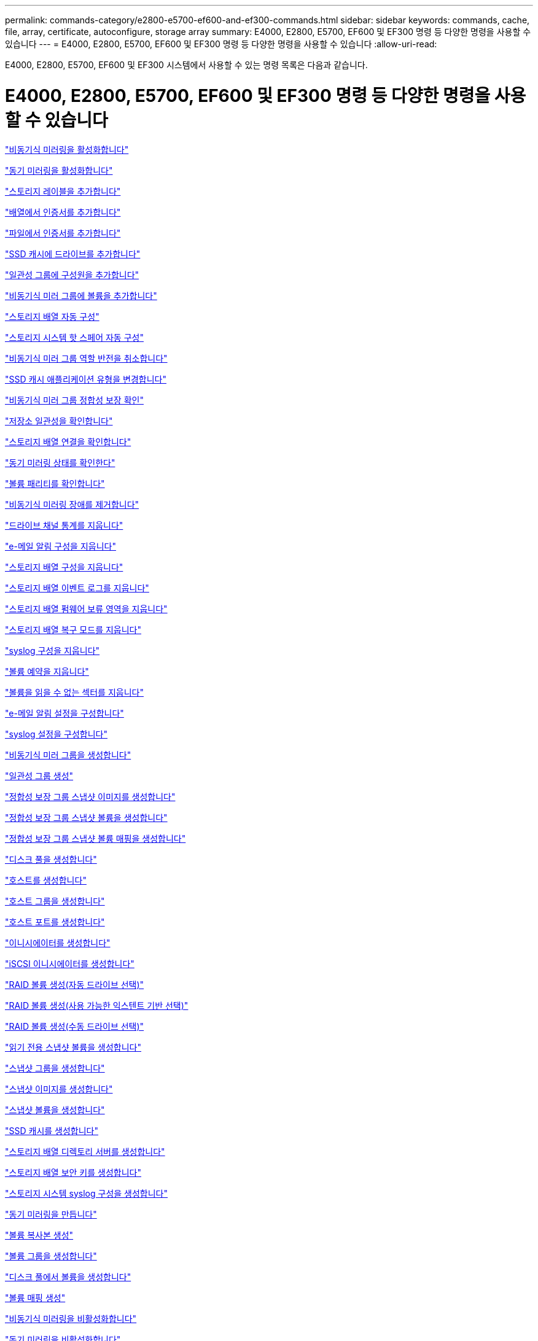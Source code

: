 ---
permalink: commands-category/e2800-e5700-ef600-and-ef300-commands.html 
sidebar: sidebar 
keywords: commands, cache, file, array, certificate, autoconfigure, storage array 
summary: E4000, E2800, E5700, EF600 및 EF300 명령 등 다양한 명령을 사용할 수 있습니다 
---
= E4000, E2800, E5700, EF600 및 EF300 명령 등 다양한 명령을 사용할 수 있습니다
:allow-uri-read: 


[role="lead"]
E4000, E2800, E5700, EF600 및 EF300 시스템에서 사용할 수 있는 명령 목록은 다음과 같습니다.



= E4000, E2800, E5700, EF600 및 EF300 명령 등 다양한 명령을 사용할 수 있습니다

link:../commands-a-z/activate-asynchronous-mirroring.html["비동기식 미러링을 활성화합니다"]

link:../commands-a-z/activate-synchronous-mirroring.html["동기 미러링을 활성화합니다"]

link:../commands-a-z/add-array-label.html["스토리지 레이블을 추가합니다"]

link:../commands-a-z/add-certificate-from-array.html["배열에서 인증서를 추가합니다"]

link:../commands-a-z/add-certificate-from-file.html["파일에서 인증서를 추가합니다"]

link:../commands-a-z/add-drives-to-ssd-cache.html["SSD 캐시에 드라이브를 추가합니다"]

link:../commands-a-z/set-consistencygroup-addcgmembervolume.html["일관성 그룹에 구성원을 추가합니다"]

link:../commands-a-z/add-volume-asyncmirrorgroup.html["비동기식 미러 그룹에 볼륨을 추가합니다"]

link:../commands-a-z/autoconfigure-storagearray.html["스토리지 배열 자동 구성"]

link:../commands-a-z/autoconfigure-storagearray-hotspares.html["스토리지 시스템 핫 스페어 자동 구성"]

link:../commands-a-z/stop-asyncmirrorgroup-rolechange.html["비동기식 미러 그룹 역할 반전을 취소합니다"]

link:../commands-a-z/change-ssd-cache-application-type.html["SSD 캐시 애플리케이션 유형을 변경합니다"]

link:../commands-a-z/check-asyncmirrorgroup-repositoryconsistency.html["비동기식 미러 그룹 정합성 보장 확인"]

link:../commands-a-z/check-repositoryconsistency.html["저장소 일관성을 확인합니다"]

link:../commands-a-z/check-storagearray-connectivity.html["스토리지 배열 연결을 확인합니다"]

link:../commands-a-z/check-syncmirror.html["동기 미러링 상태를 확인한다"]

link:../commands-a-z/check-volume-parity.html["볼륨 패리티를 확인합니다"]

link:../commands-a-z/clear-asyncmirrorfault.html["비동기식 미러링 장애를 제거합니다"]

link:../commands-a-z/clear-alldrivechannels-stats.html["드라이브 채널 통계를 지웁니다"]

link:../commands-a-z/clear-emailalert-configuration.html["e-메일 알림 구성을 지웁니다"]

link:../commands-a-z/clear-storagearray-configuration.html["스토리지 배열 구성을 지웁니다"]

link:../commands-a-z/clear-storagearray-eventlog.html["스토리지 배열 이벤트 로그를 지웁니다"]

link:../commands-a-z/clear-storagearray-firmwarependingarea.html["스토리지 배열 펌웨어 보류 영역을 지웁니다"]

link:../commands-a-z/clear-storagearray-recoverymode.html["스토리지 배열 복구 모드를 지웁니다"]

link:../commands-a-z/clear-syslog-configuration.html["syslog 구성을 지웁니다"]

link:../commands-a-z/clear-volume-reservations.html["볼륨 예약을 지웁니다"]

link:../commands-a-z/clear-volume-unreadablesectors.html["볼륨을 읽을 수 없는 섹터를 지웁니다"]

link:../commands-a-z/set-emailalert.html["e-메일 알림 설정을 구성합니다"]

link:../commands-a-z/set-syslog.html["syslog 설정을 구성합니다"]

link:../commands-a-z/create-asyncmirrorgroup.html["비동기식 미러 그룹을 생성합니다"]

link:../commands-a-z/create-consistencygroup.html["일관성 그룹 생성"]

link:../commands-a-z/create-cgsnapimage-consistencygroup.html["정합성 보장 그룹 스냅샷 이미지를 생성합니다"]

link:../commands-a-z/create-cgsnapvolume.html["정합성 보장 그룹 스냅샷 볼륨을 생성합니다"]

link:../commands-a-z/create-mapping-cgsnapvolume.html["정합성 보장 그룹 스냅샷 볼륨 매핑을 생성합니다"]

link:../commands-a-z/create-diskpool.html["디스크 풀을 생성합니다"]

link:../commands-a-z/create-host.html["호스트를 생성합니다"]

link:../commands-a-z/create-hostgroup.html["호스트 그룹을 생성합니다"]

link:../commands-a-z/create-hostport.html["호스트 포트를 생성합니다"]

link:../commands-a-z/create-initiator.html["이니시에이터를 생성합니다"]

link:../commands-a-z/create-iscsiinitiator.html["iSCSI 이니시에이터를 생성합니다"]

link:../commands-a-z/create-raid-volume-automatic-drive-select.html["RAID 볼륨 생성(자동 드라이브 선택)"]

link:../commands-a-z/create-raid-volume-free-extent-based-select.html["RAID 볼륨 생성(사용 가능한 익스텐트 기반 선택)"]

link:../commands-a-z/create-raid-volume-manual-drive-select.html["RAID 볼륨 생성(수동 드라이브 선택)"]

link:../commands-a-z/create-read-only-snapshot-volume.html["읽기 전용 스냅샷 볼륨을 생성합니다"]

link:../commands-a-z/create-snapgroup.html["스냅샷 그룹을 생성합니다"]

link:../commands-a-z/create-snapimage.html["스냅샷 이미지를 생성합니다"]

link:../commands-a-z/create-snapshot-volume.html["스냅샷 볼륨을 생성합니다"]

link:../commands-a-z/create-ssdcache.html["SSD 캐시를 생성합니다"]

link:../commands-a-z/create-storagearray-directoryserver.html["스토리지 배열 디렉토리 서버를 생성합니다"]

link:../commands-a-z/create-storagearray-securitykey.html["스토리지 배열 보안 키를 생성합니다"]

link:../commands-a-z/create-storagearray-syslog.html["스토리지 시스템 syslog 구성을 생성합니다"]

link:../commands-a-z/create-syncmirror.html["동기 미러링을 만듭니다"]

link:../commands-a-z/create-volumecopy.html["볼륨 복사본 생성"]

link:../commands-a-z/create-volumegroup.html["볼륨 그룹을 생성합니다"]

link:../commands-a-z/create-volume-diskpool.html["디스크 풀에서 볼륨을 생성합니다"]

link:../commands-a-z/create-mapping-volume.html["볼륨 매핑 생성"]

link:../commands-a-z/deactivate-storagearray.html["비동기식 미러링을 비활성화합니다"]

link:../commands-a-z/deactivate-storagearray-feature.html["동기 미러링을 비활성화합니다"]

link:../commands-a-z/delete-asyncmirrorgroup.html["비동기식 미러 그룹을 삭제합니다"]

link:../commands-a-z/delete-auditlog.html["감사 로그 기록을 삭제합니다"]

link:../commands-a-z/delete-certificates.html["인증서를 삭제합니다"]

link:../commands-a-z/delete-consistencygroup.html["일관성 그룹을 삭제합니다"]

link:../commands-a-z/delete-cgsnapimage-consistencygroup.html["정합성 보장 그룹 스냅샷 이미지를 삭제합니다"]

link:../commands-a-z/delete-sgsnapvolume.html["정합성 보장 그룹 스냅샷 볼륨을 삭제합니다"]

link:../commands-a-z/delete-diskpool.html["디스크 풀을 삭제합니다"]

link:../commands-a-z/delete-emailalert.html["이메일 알림 수신자를 삭제합니다"]

link:../commands-a-z/delete-host.html["호스트를 삭제합니다"]

link:../commands-a-z/delete-hostgroup.html["호스트 그룹을 삭제합니다"]

link:../commands-a-z/delete-hostport.html["호스트 포트를 삭제합니다"]

link:../commands-a-z/delete-initiator.html["이니시에이터를 삭제합니다"]

link:../commands-a-z/delete-iscsiinitiator.html["iSCSI 이니시에이터를 삭제합니다"]

link:../commands-a-z/delete-snapgroup.html["스냅샷 그룹을 삭제합니다"]

link:../commands-a-z/delete-snapimage.html["스냅샷 이미지를 삭제합니다"]

link:../commands-a-z/delete-snapvolume.html["스냅샷 볼륨을 삭제합니다"]

link:../commands-a-z/delete-ssdcache.html["SSD 캐시를 삭제합니다"]

link:../commands-a-z/delete-storagearray-directoryservers.html["스토리지 배열 디렉토리 서버를 삭제합니다"]

link:../commands-a-z/delete-storagearray-loginbanner.html["스토리지 배열 로그인 배너를 삭제합니다"]

link:../commands-a-z/delete-storagearray-syslog.html["스토리지 시스템 syslog 구성을 삭제합니다"]

link:../commands-a-z/delete-syslog.html["syslog 서버를 삭제합니다"]

link:../commands-a-z/delete-volume.html["볼륨을 삭제합니다"]

link:../commands-a-z/delete-volume-from-disk-pool.html["디스크 풀에서 볼륨을 삭제합니다"]

link:../commands-a-z/delete-volumegroup.html["볼륨 그룹을 삭제합니다"]

link:../commands-a-z/diagnose-controller.html["컨트롤러를 진단합니다"]

link:../commands-a-z/diagnose-controller.html["컨트롤러를 진단합니다"]

link:../commands-a-z/diagnose-controller-iscsihostport.html["컨트롤러 iSCSI 호스트 케이블을 진단합니다"]

link:../commands-a-z/diagnose-syncmirror.html["동기 미러링을 진단하십시오"]

link:../commands-a-z/disable-storagearray-externalkeymanagement-file.html["외부 보안 키 관리를 비활성화합니다"]

link:../commands-a-z/disable-storagearray.html["스토리지 배열 기능을 비활성화합니다"]

link:../commands-a-z/show-storagearray-syslog.html["스토리지 시스템 syslog 구성을 표시합니다"]

link:../commands-a-z/show-storagearray-usersession.html["스토리지 시스템 사용자 세션을 표시합니다"]

link:../commands-a-z/download-drive-firmware.html["드라이브 펌웨어를 다운로드합니다"]

link:../commands-a-z/download-tray-firmware-file.html["환경 카드 펌웨어를 다운로드합니다"]

link:../commands-a-z/download-storagearray-drivefirmware-file.html["스토리지 어레이 드라이브 펌웨어를 다운로드합니다"]

link:../commands-a-z/download-storagearray-firmware.html["스토리지 어레이 펌웨어/NVSRAM을 다운로드합니다"]

link:../commands-a-z/download-storagearray-nvsram.html["스토리지 배열 NVSRAM을 다운로드합니다"]

link:../commands-a-z/download-tray-configurationsettings.html["용지함 구성 설정을 다운로드합니다"]

link:../commands-a-z/enable-controller-datatransfer.html["컨트롤러 데이터 전송을 활성화합니다"]

link:../commands-a-z/enable-diskpool-security.html["디스크 풀 보안을 설정합니다"]

link:../commands-a-z/enable-storagearray-externalkeymanagement-file.html["외부 보안 키 관리를 활성화합니다"]

link:../commands-a-z/set-storagearray-odxenabled.html["ODX를 설정 또는 해제합니다"]

link:../commands-a-z/smcli-enable-autosupportfeature.html["EMW 관리 도메인 레벨에서 AutoSupport 활성화 또는 비활성화..."]

link:../commands-a-z/enable-or-disable-autosupport-individual-arrays.html["AutoSupport 활성화 또는 비활성화(모든 개별 어레이)"]

link:../commands-a-z/set-storagearray-autosupportmaintenancewindow.html["AutoSupport 유지 관리 창을 사용 또는 사용하지 않도록 설정합니다"]

link:../commands-a-z/smcli-enable-disable-autosupportondemand.html["EMW에서 AutoSupport OnDemand 기능 활성화 또는 비활성화..."]

link:../commands-a-z/set-storagearray-autosupportondemand.html["AutoSupport OnDemand 기능을 활성화 또는 비활성화합니다"]

link:../commands-a-z/smcli-enable-disable-autosupportremotediag.html["다음 사이트에서 AutoSupport OnDemand 원격 진단 기능을 활성화 또는 비활성화합니다."]

link:../commands-a-z/set-storagearray-vaaienabled.html["VAAI를 설정하거나 해제합니다"]

link:../commands-a-z/enable-storagearray-feature-file.html["스토리지 배열 기능을 설정합니다"]

link:../commands-a-z/enable-volumegroup-security.html["볼륨 그룹 보안을 설정합니다"]

link:../commands-a-z/establish-asyncmirror-volume.html["비동기 미러링 쌍을 설정합니다"]

link:../commands-a-z/export-storagearray-securitykey.html["스토리지 배열 보안 키를 내보냅니다"]

link:../commands-a-z/save-storagearray-keymanagementclientcsr.html["키 관리 인증서 서명 요청(CSR) 생성"]

link:../commands-a-z/save-controller-arraymanagementcsr.html["웹 서버 CSR(인증서 서명 요청) 생성"]

link:../commands-a-z/import-storagearray-securitykey-file.html["스토리지 배열 보안 키를 가져옵니다"]

link:../commands-a-z/start-increasevolumecapacity-volume.html["디스크 풀 또는 볼륨 그룹의 볼륨 용량 증가..."]

link:../commands-a-z/start-volume-initialize.html["씬 볼륨을 초기화합니다"]

link:../commands-a-z/download-controller-cacertificate.html["루트/중간 CA 인증서를 설치합니다"]

link:../commands-a-z/download-controller-arraymanagementservercertificate.html["서버 서명 인증서를 설치합니다"]

link:../commands-a-z/download-storagearray-keymanagementcertificate.html["스토리지 배열 외부 키 관리 인증서를 설치합니다"]

link:../commands-a-z/download-controller-trustedcertificate.html["신뢰할 수 있는 CA 인증서를 설치합니다"]

link:../commands-a-z/load-storagearray-dbmdatabase.html["스토리지 배열 DBM 데이터베이스를 로드합니다"]

link:../commands-a-z/recopy-volumecopy-target.html["볼륨 복사본을 다시 복사합니다"]

link:../commands-a-z/recover-disabled-driveports.html["비활성화된 드라이브 포트를 복구합니다"]

link:../commands-a-z/recover-volume.html["RAID 볼륨을 복구합니다"]

link:../commands-a-z/recover-sasport-miswire.html["SAS 포트 오선을 복구합니다"]

link:../commands-a-z/recreate-storagearray-mirrorrepository.html["동기 미러링 저장소 볼륨을 다시 생성합니다"]

link:../commands-a-z/reduce-disk-pool-capacity.html["디스크 풀 용량을 줄입니다"]

link:../commands-a-z/create-snmpcommunity.html["SNMP 커뮤니티를 등록합니다"]

link:../commands-a-z/create-snmptrapdestination.html["SNMP 트랩 대상을 등록합니다"]

link:../commands-a-z/remove-array-label.html["스토리지 레이블을 제거합니다"]

link:../commands-a-z/remove-drives-from-ssd-cache.html["SSD 캐시에서 드라이브를 제거합니다"]

link:../commands-a-z/remove-asyncmirrorgroup.html["비동기 미러 그룹에서 불완전한 비동기 미러링된 쌍을 제거합니다"]

link:../commands-a-z/delete-storagearray-trustedcertificate.html["설치된 신뢰할 수 있는 CA 인증서를 제거합니다"]

link:../commands-a-z/delete-storagearray-keymanagementcertificate.html["설치된 외부 키 관리 인증서를 제거합니다"]

link:../commands-a-z/delete-controller-cacertificate.html["설치된 루트/중간 CA 인증서를 제거합니다"]

link:../commands-a-z/remove-member-volume-from-consistency-group.html["정합성 보장 그룹에서 구성원 볼륨을 제거합니다"]

link:../commands-a-z/remove-storagearray-directoryserver.html["스토리지 배열 디렉토리 서버 역할 매핑을 제거합니다"]

link:../commands-a-z/remove-syncmirror.html["동기 미러링을 제거합니다"]

link:../commands-a-z/remove-volumecopy-target.html["볼륨 복사본을 제거합니다"]

link:../commands-a-z/remove-volume-asyncmirrorgroup.html["비동기식 미러 그룹에서 볼륨을 제거합니다"]

link:../commands-a-z/remove-lunmapping.html["볼륨 LUN 매핑을 제거합니다"]

link:../commands-a-z/set-snapvolume.html["스냅샷 볼륨의 이름을 바꿉니다"]

link:../commands-a-z/rename-ssd-cache.html["SSD 캐시 이름을 바꿉니다"]

link:../commands-a-z/repair-data-parity.html["데이터 패리티 복구"]

link:../commands-a-z/repair-volume-parity.html["볼륨 패리티를 복구합니다"]

link:../commands-a-z/replace-drive-replacementdrive.html["드라이브를 교체합니다"]

link:../commands-a-z/reset-storagearray-arvmstats-asyncmirrorgroup.html["비동기식 미러 그룹 통계를 재설정합니다"]

link:../commands-a-z/smcli-autosupportschedule-reset.html["AutoSupport 메시지 수집 일정을 재설정합니다"]

link:../commands-a-z/reset-storagearray-autosupport-schedule.html["AutoSupport 메시지 수집 일정을 재설정합니다"]

link:../commands-a-z/reset-controller.html["컨트롤러를 재설정합니다"]

link:../commands-a-z/reset-drive.html["드라이브를 재설정합니다"]

link:../commands-a-z/reset-controller-arraymanagementsignedcertificate.html["설치된 서명된 인증서를 재설정합니다"]

link:../commands-a-z/reset-iscsiipaddress.html["iSCSI IP 주소를 재설정합니다"]

link:../commands-a-z/reset-storagearray-diagnosticdata.html["스토리지 배열 진단 데이터를 재설정합니다"]

link:../commands-a-z/reset-storagearray-hostportstatisticsbaseline.html["스토리지 배열 호스트 포트 통계 기준을 재설정합니다"]

link:../commands-a-z/reset-storagearray-ibstatsbaseline.html["스토리지 배열 InfiniBand 통계 기준을 재설정합니다"]

link:../commands-a-z/reset-storagearray-iscsistatsbaseline.html["스토리지 배열 iSCSI 기준을 재설정합니다"]

link:../commands-a-z/reset-storagearray-iserstatsbaseline.html["스토리지 배열 iSER 기준선을 재설정합니다"]

link:../commands-a-z/reset-storagearray-rlsbaseline.html["스토리지 배열 RLS 기준을 재설정합니다"]

link:../commands-a-z/reset-storagearray-sasphybaseline.html["스토리지 배열 SAS PHY 기준선을 재설정합니다"]

link:../commands-a-z/reset-storagearray-socbaseline.html["스토리지 시스템의 SOC 기준을 재설정합니다"]

link:../commands-a-z/reset-storagearray-volumedistribution.html["스토리지 배열 볼륨 배포를 재설정합니다"]

link:../commands-a-z/resume-asyncmirrorgroup.html["비동기식 미러 그룹을 재개합니다"]

link:../commands-a-z/resume-cgsnapvolume.html["정합성 보장 그룹 스냅샷 볼륨을 재개합니다"]

link:../commands-a-z/resume-snapimage-rollback.html["스냅샷 이미지 롤백을 재개합니다"]

link:../commands-a-z/resume-snapvolume.html["스냅샷 볼륨을 재개합니다"]

link:../commands-a-z/resume-ssdcache.html["SSD 캐시를 재개합니다"]

link:../commands-a-z/resume-syncmirror.html["동기식 미러링을 다시 시작합니다"]

link:../commands-a-z/save-storagearray-autosupport-log.html["AutoSupport 로그를 조회한다"]

link:../commands-a-z/save-storagearray-keymanagementcertificate.html["설치된 외부 키 관리 인증서를 검색합니다"]

link:../commands-a-z/save-controller-cacertificate.html["설치된 CA 인증서를 검색합니다"]

link:../commands-a-z/save-controller-arraymanagementsignedcertificate.html["설치된 서버 인증서를 검색합니다"]

link:../commands-a-z/save-storagearray-trustedcertificate.html["설치된 신뢰할 수 있는 CA 인증서를 검색합니다"]

link:../commands-a-z/revive-drive.html["드라이브를 되살리기"]

link:../commands-a-z/revive-snapgroup.html["스냅샷 그룹을 다시 사용합니다"]

link:../commands-a-z/revive-snapvolume.html["스냅샷 볼륨을 다시 봅니다"]

link:../commands-a-z/revive-volumegroup.html["볼륨 그룹을 다시 사용합니다"]

link:../commands-a-z/save-storagearray-arvmstats-asyncmirrorgroup.html["비동기식 미러 그룹 통계를 저장합니다"]

link:../commands-a-z/save-auditlog.html["감사 로그 기록을 저장합니다"]

link:../commands-a-z/save-check-vol-parity-job-errors.html["저장 확인 볼륨 패리티 작업 패리티 오류"]

link:../commands-a-z/save-controller-nvsram-file.html["컨트롤러 NVSRAM을 저장합니다"]

link:../commands-a-z/save-drivechannel-faultdiagnostics-file.html["드라이브 채널 장애 격리 진단 상태를 저장합니다"]

link:../commands-a-z/save-alldrives-logfile.html["드라이브 로그를 저장합니다"]

link:../commands-a-z/save-ioclog.html["입력 출력 컨트롤러(IOC) 덤프를 저장합니다"]

link:../commands-a-z/save-storagearray-autoloadbalancestatistics-file.html["자동 로드 밸런싱 통계를 저장합니다"]

link:../commands-a-z/save-storagearray-configuration.html["스토리지 배열 구성을 저장합니다"]

link:../commands-a-z/save-storagearray-controllerhealthimage.html["스토리지 어레이 컨트롤러 상태 이미지를 저장합니다"]

link:../commands-a-z/save-storagearray-dbmdatabase.html["스토리지 배열 DBM 데이터베이스를 저장합니다"]

link:../commands-a-z/save-storagearray-dbmvalidatorinfo.html["스토리지 배열 dBm 유효성 검사기 정보 파일을 저장합니다"]

link:../commands-a-z/save-storage-array-diagnostic-data.html["스토리지 배열 진단 데이터를 저장합니다"]

link:../commands-a-z/save-storagearray-warningevents.html["스토리지 배열 이벤트를 저장합니다"]

link:../commands-a-z/save-storagearray-firmwareinventory.html["스토리지 어레이 펌웨어 인벤토리를 저장합니다"]

link:../commands-a-z/save-storagearray-hostportstatistics.html["스토리지 배열 호스트 포트 통계를 저장합니다"]

link:../commands-a-z/save-storagearray-ibstats.html["스토리지 배열 InfiniBand 통계를 저장합니다"]

link:../commands-a-z/save-storagearray-iscsistatistics.html["스토리지 배열 iSCSI 통계를 저장합니다"]

link:../commands-a-z/save-storagearray-iserstatistics.html["스토리지 배열 iSER 통계 저장"]

link:../commands-a-z/save-storagearray-loginbanner.html["스토리지 배열 로그인 배너를 저장합니다"]

link:../commands-a-z/save-storagearray-performancestats.html["스토리지 배열 성능 통계를 저장합니다"]

link:../commands-a-z/save-storagearray-rlscounts.html["스토리지 배열 RLS 수를 저장합니다"]

link:../commands-a-z/save-storagearray-sasphycounts.html["스토리지 배열 SAS PHY 수를 저장합니다"]

link:../commands-a-z/save-storagearray-soccounts.html["스토리지 시스템의 SOC 수를 줄입니다"]

link:../commands-a-z/save-storagearray-statecapture.html["스토리지 배열 상태 캡처를 저장합니다"]

link:../commands-a-z/save-storagearray-supportdata.html["스토리지 배열 지원 데이터를 저장합니다"]

link:../commands-a-z/save-alltrays-logfile.html["트레이 로그를 저장합니다"]

link:../commands-a-z/smcli-supportbundle-schedule.html["자동 지원 번들 수집 구성을 예약합니다"]

link:../commands-a-z/set-asyncmirrorgroup.html["비동기식 미러 그룹을 설정합니다"]

link:../commands-a-z/set-auditlog.html["감사 로그 설정을 지정합니다"]

link:../commands-a-z/set-autosupport-dispatch-limit.html["AutoSupport 디스패치 크기 제한을 설정합니다"]

link:../commands-a-z/set-storagearray-autosupport-schedule.html["AutoSupport 메시지 수집 스케줄을 설정합니다"]

link:../commands-a-z/set-storagearray-revocationchecksettings.html["인증서 해지 확인 설정을 설정합니다"]

link:../commands-a-z/set-consistency-group-attributes.html["정합성 보장 그룹 특성을 설정합니다"]

link:../commands-a-z/set-cgsnapvolume.html["정합성 보장 그룹 스냅샷 볼륨을 설정합니다"]

link:../commands-a-z/set-controller.html["컨트롤러를 설정합니다"]

link:../commands-a-z/set-controller-dnsservers.html["컨트롤러 DNS 설정을 지정합니다"]

link:../commands-a-z/set-controller-hostport.html["컨트롤러 호스트 포트 속성을 설정합니다"]

link:../commands-a-z/set-controller-ntpservers.html["컨트롤러 NTP 설정을 설정합니다"]

link:../commands-a-z/set-controller-service-action-allowed-indicator.html["컨트롤러 서비스 작업 허용 표시기를 설정합니다"]

link:../commands-a-z/set-disk-pool.html["디스크 풀을 설정합니다"]

link:../commands-a-z/set-disk-pool-modify-disk-pool.html["디스크 풀 설정(디스크 풀 수정)"]

link:../commands-a-z/set-tray-drawer.html["문서함 서비스 조치 허용 표시기 설정"]

link:../commands-a-z/set-drivechannel.html["드라이브 채널 상태를 설정합니다"]

link:../commands-a-z/set-drive-hotspare.html["드라이브 핫 스페어를 설정하십시오"]

link:../commands-a-z/set-drive-serviceallowedindicator.html["드라이브 서비스 작업 허용 표시등을 설정합니다"]

link:../commands-a-z/set-drive-operationalstate.html["드라이브 상태를 설정합니다"]

link:../commands-a-z/set-storagearray-externalkeymanagement.html["외부 키 관리 설정을 지정합니다"]

link:../commands-a-z/set-drive-securityid.html["FIPS 드라이브 보안 식별자를 설정합니다"]

link:../commands-a-z/set-drive-nativestate.html["외부 드라이브를 네이티브 드라이브로 설정합니다"]

link:../commands-a-z/set-host.html["호스트를 설정합니다"]

link:../commands-a-z/set-hostchannel.html["호스트 채널을 설정합니다"]

link:../commands-a-z/set-hostgroup.html["호스트 그룹을 설정합니다"]

link:../commands-a-z/set-hostport.html["호스트 포트를 설정합니다"]

link:../commands-a-z/set-initiator.html["초기자를 설정합니다"]

link:../commands-a-z/set-storagearray-securitykey.html["내부 스토리지 배열 보안 키를 설정합니다"]

link:../commands-a-z/set-iscsiinitiator.html["iSCSI 이니시에이터를 설정합니다"]

link:../commands-a-z/set-iscsitarget.html["iSCSI 타겟 속성을 설정합니다"]

link:../commands-a-z/set-isertarget.html["iSER 대상을 설정합니다"]

link:../commands-a-z/set-snapvolume-converttoreadwrite.html["읽기 전용 스냅샷 볼륨을 읽기/쓰기 볼륨으로 설정합니다"]

link:../commands-a-z/set-session-erroraction.html["세션을 설정합니다"]

link:../commands-a-z/set-snapgroup.html["스냅샷 그룹 속성을 설정합니다"]

link:../commands-a-z/set-snapgroup-mediascanenabled.html["스냅샷 그룹 미디어 검사를 설정합니다"]

link:../commands-a-z/set-snapgroup-increase-decreaserepositorycapacity.html["스냅샷 그룹 저장소 볼륨 용량을 설정합니다"]

link:../commands-a-z/set-snapgroup-enableschedule.html["스냅샷 그룹 스케줄을 설정합니다"]

link:../commands-a-z/set-snapvolume-mediascanenabled.html["스냅샷 볼륨 미디어 스캔을 설정합니다"]

link:../commands-a-z/set-snapvolume-increase-decreaserepositorycapacity.html["스냅샷 볼륨 저장소 볼륨 용량을 설정합니다"]

link:../commands-a-z/set-volume-ssdcacheenabled.html["볼륨에 대한 SSD 캐시를 설정합니다"]

link:../commands-a-z/set-storagearray.html["스토리지 배열을 설정합니다"]

link:../commands-a-z/set-storagearray-controllerhealthimageallowoverwrite.html["스토리지 어레이 컨트롤러 상태 이미지의 덮어쓰기 허용 설정을 지정합니다"]

link:../commands-a-z/set-storagearray-directoryserver.html["스토리지 배열 디렉토리 서버를 설정합니다"]

link:../commands-a-z/set-storagearray-directoryserver-roles.html["스토리지 배열 디렉토리 서버 역할 매핑을 설정합니다"]

link:../commands-a-z/set-storagearray-autoloadbalancingenable.html["자동 로드 밸런싱을 활성화 또는 비활성화하도록 스토리지 배열 설정..."]

link:../commands-a-z/set-storagearray-cachemirrordataassurancecheckenable.html["캐시 미러 데이터를 설정하거나 해제하려면 스토리지 배열을 설정합니다"]

link:../commands-a-z/set-storagearray-icmppingresponse.html["스토리지 배열 ICMP 응답을 설정합니다"]

link:../commands-a-z/set-storagearray-isnsregistration.html["스토리지 배열 iSNS 등록을 설정합니다"]

link:../commands-a-z/set-storagearray-isnsipv4configurationmethod.html["스토리지 배열 iSNS 서버 IPv4 주소를 설정합니다"]

link:../commands-a-z/set-storagearray-isnsipv6address.html["스토리지 배열 iSNS 서버 IPv6 주소를 설정합니다"]

link:../commands-a-z/set-storagearray-isnslisteningport.html["스토리지 배열 iSNS 서버 수신 포트를 설정합니다"]

link:../commands-a-z/set-storagearray-isnsserverrefresh.html["스토리지 배열 iSNS 서버 새로 고침을 설정합니다"]

link:../commands-a-z/set-storagearray-learncycledate-controller.html["스토리지 어레이 컨트롤러 배터리 학습 주기를 설정합니다"]

link:../commands-a-z/set-storagearray-localusername.html["스토리지 배열 로컬 사용자 암호 또는 기호 암호를 설정합니다"]

link:../commands-a-z/set-storagearray-loginbanner.html["스토리지 배열 로그인 배너를 설정합니다"]

link:../commands-a-z/set-storagearray-managementinterface.html["스토리지 배열 관리 인터페이스를 설정합니다"]

link:../commands-a-z/set-storagearray-passwordlength.html["스토리지 배열 암호 길이를 설정합니다"]

link:../commands-a-z/set-storagearray-pqvalidateonreconstruct.html["재구성 시 스토리지 배열 PQ 검증을 설정합니다"]

link:../commands-a-z/set-storagearray-redundancymode.html["스토리지 배열 이중화 모드를 설정합니다"]

link:../commands-a-z/set-storagearray-resourceprovisionedvolumes.html["스토리지 시스템 리소스 프로비저닝된 볼륨을 설정합니다"]

link:../commands-a-z/set-storagearray-time.html["스토리지 배열 시간을 설정합니다"]

link:../commands-a-z/set-storagearray-traypositions.html["스토리지 배열 트레이 위치를 설정합니다"]

link:../commands-a-z/set-storagearray-unnameddiscoverysession.html["스토리지 배열 이름 없는 검색 세션을 설정합니다"]

link:../commands-a-z/set-storagearray-usersession.html["스토리지 시스템 사용자 세션을 설정합니다"]

link:../commands-a-z/set-syncmirror.html["동기 미러링을 설정합니다"]

link:../commands-a-z/set-target.html["대상 속성을 설정합니다"]

link:../commands-a-z/set-thin-volume-attributes.html["씬 볼륨 특성을 설정합니다"]

link:../commands-a-z/set-tray-identification.html["용지함 ID를 설정합니다"]

link:../commands-a-z/set-tray-serviceallowedindicator.html["트레이 서비스 작업 허용 표시기를 설정합니다"]

link:../commands-a-z/set-volumes.html["디스크 풀의 볼륨에 대한 볼륨 속성 설정..."]

link:../commands-a-z/set-volume-group-attributes-for-volume-in-a-volume-group.html["볼륨 그룹의 볼륨에 대한 볼륨 특성을 설정합니다."]

link:../commands-a-z/set-volumecopy-target.html["볼륨 복사본을 설정합니다"]

link:../commands-a-z/set-volumegroup.html["볼륨 그룹을 설정합니다"]

link:../commands-a-z/set-volumegroup-forcedstate.html["볼륨 그룹 강제 상태를 설정합니다"]

link:../commands-a-z/set-volume-logicalunitnumber.html["볼륨 매핑을 설정합니다"]

link:../commands-a-z/show-array-label.html["배열 레이블을 표시합니다"]

link:../commands-a-z/show-asyncmirrorgroup-summary.html["비동기식 미러 그룹을 표시합니다"]

link:../commands-a-z/show-asyncmirrorgroup-synchronizationprogress.html["비동기식 미러 그룹 동기화 진행률을 표시합니다"]

link:../commands-a-z/show-auditlog-configuration.html["감사 로그 구성을 표시합니다"]

link:../commands-a-z/show-auditlog-summary.html["감사 로그 요약을 표시합니다"]

link:../commands-a-z/show-storagearray-autosupport.html["show AutoSupport configuration(E2800 또는 E5700 스토리지 어레이의 경우)"]

link:../commands-a-z/show-storagearray-revocationchecksettings.html["인증서 해지 확인 설정을 표시합니다"]

link:../commands-a-z/show-array-label.html["배열 레이블을 표시합니다"]

link:../commands-a-z/show-check-vol-parity-jobs.html["볼륨 패리티 검사 작업을 표시합니다"]

link:../commands-a-z/show-consistencygroup.html["정합성 보장 그룹을 표시합니다"]

link:../commands-a-z/show-cgsnapimage.html["정합성 보장 그룹 스냅샷 이미지를 표시합니다"]

link:../commands-a-z/show-controller.html["컨트롤러를 표시합니다"]

link:../commands-a-z/show-controller-nvsram.html["컨트롤러 NVSRAM을 표시합니다"]

link:../commands-a-z/show-iscsisessions.html["현재 iSCSI 세션을 표시합니다"]

link:../commands-a-z/show-diskpool.html["디스크 풀을 표시합니다"]

link:../commands-a-z/show-alldrives.html["드라이브를 표시합니다"]

link:../commands-a-z/show-drivechannel-stats.html["드라이브 채널 통계를 표시합니다"]

link:../commands-a-z/show-alldrives-downloadprogress.html["드라이브 다운로드 진행률을 표시합니다"]

link:../commands-a-z/show-alldrives-performancestats.html["드라이브 성능 통계를 표시합니다"]

link:../commands-a-z/show-emailalert-summary.html["e-메일 알림 구성을 표시합니다"]

link:../commands-a-z/show-allhostports.html["호스트 포트를 표시합니다"]

link:../commands-a-z/show-controller-cacertificate.html["설치된 루트/중간 CA 인증서 요약을 표시합니다"]

link:../commands-a-z/show-storagearray-trustedcertificate-summary.html["설치된 신뢰할 수 있는 CA 인증서 요약을 표시합니다"]

link:../commands-a-z/show-replaceabledrives.html["교체 가능한 드라이브를 표시합니다"]

link:../commands-a-z/show-controller-arraymanagementsignedcertificate-summary.html["서명된 인증서를 표시합니다"]

link:../commands-a-z/show-snapgroup.html["스냅샷 그룹을 표시합니다"]

link:../commands-a-z/show-snapimage.html["스냅샷 이미지를 표시합니다"]

link:../commands-a-z/show-snapvolume.html["스냅샷 볼륨을 표시합니다"]

link:../commands-a-z/show-allsnmpcommunities.html["SNMP 커뮤니티를 표시합니다"]

link:../commands-a-z/show-snmpsystemvariables.html["SNMP MIB II 시스템 그룹 변수를 표시합니다"]

link:../commands-a-z/show-ssd-cache.html["SSD 캐시를 표시합니다"]

link:../commands-a-z/show-ssd-cache-statistics.html["SSD 캐시 통계를 표시합니다"]

link:../commands-a-z/show-storagearray.html["스토리지 배열을 표시합니다"]

link:../commands-a-z/show-storagearray-autoconfiguration.html["스토리지 배열 자동 구성을 표시합니다"]

link:../commands-a-z/show-storagearray-cachemirrordataassurancecheckenable.html["스토리지 캐시 미러 데이터 보증 검사 설정 표시"]

link:../commands-a-z/show-storagearray-controllerhealthimage.html["스토리지 어레이 컨트롤러 상태 이미지를 표시합니다"]

link:../commands-a-z/show-storagearray-dbmdatabase.html["스토리지 배열 DBM 데이터베이스를 표시합니다"]

link:../commands-a-z/show-storagearray-directoryservices-summary.html["스토리지 배열 디렉토리 서비스 요약을 표시합니다"]

link:../commands-a-z/show-storagearray-hostconnectivityreporting.html["스토리지 시스템 호스트 접속 구성을 보여 줍니다"]

link:../commands-a-z/show-storagearray-hosttopology.html["스토리지 시스템 호스트 토폴로지를 표시합니다"]

link:../commands-a-z/show-storagearray-lunmappings.html["스토리지 배열 LUN 매핑을 표시합니다"]

link:../commands-a-z/show-storagearray-iscsinegotiationdefaults.html["스토리지 배열 협상 기본값을 표시합니다"]

link:../commands-a-z/show-storagearray-odxsetting.html["스토리지 배열 ODX 설정을 표시합니다"]

link:../commands-a-z/show-storagearray-powerinfo.html["스토리지 배열 전원 정보를 표시합니다"]

link:../commands-a-z/show-storagearray-unconfigurediscsiinitiators.html["스토리지 배열 구성되지 않은 iSCSI 이니시에이터를 표시합니다"]

link:../commands-a-z/show-storagearray-unreadablesectors.html["스토리지 배열을 읽을 수 없는 섹터를 표시합니다"]

link:../commands-a-z/show-textstring.html["문자열을 표시합니다"]

link:../commands-a-z/show-syncmirror-candidates.html["동기식 미러링 볼륨 후보 표시"]

link:../commands-a-z/show-syncmirror-synchronizationprogress.html["동기 미러링 볼륨 동기화 진행률을 표시합니다"]

link:../commands-a-z/show-syslog-summary.html["syslog 구성을 표시합니다"]

link:../commands-a-z/show-volume.html["씬 볼륨을 표시합니다"]

link:../commands-a-z/show-storagearray-unconfiguredinitiators.html["구성되지 않은 이니시에이터를 표시합니다"]

link:../commands-a-z/show-volume-summary.html["볼륨 표시"]

link:../commands-a-z/show-volume-actionprogress.html["볼륨 작업 진행률을 표시합니다"]

link:../commands-a-z/show-volumecopy.html["볼륨 복사본을 표시합니다"]

link:../commands-a-z/show-volumecopy-sourcecandidates.html["볼륨 복사본 소스 후보 표시"]

link:../commands-a-z/show-volumecopy-source-targetcandidates.html["볼륨 복사본 타겟 후보 표시"]

link:../commands-a-z/show-volumegroup.html["볼륨 그룹을 표시합니다"]

link:../commands-a-z/show-volumegroup-exportdependencies.html["볼륨 그룹 엑스포트 종속성을 표시합니다"]

link:../commands-a-z/show-volumegroup-importdependencies.html["볼륨 그룹 가져오기 종속성을 표시합니다"]

link:../commands-a-z/show-volume-performancestats.html["볼륨 성능 통계를 표시합니다"]

link:../commands-a-z/show-volume-reservations.html["볼륨 예약을 표시합니다"]

link:../commands-a-z/smcli-autosupportconfig.html["AutoSupport 전달 방법을 지정합니다"]

link:../commands-a-z/start-asyncmirrorgroup-synchronize.html["비동기식 미러링 동기화를 시작합니다"]

link:../commands-a-z/set-email-smtp-delivery-method.html["이메일(SMTP) 전달 방법을 지정합니다"]

link:../commands-a-z/set-autosupport-https-delivery-method.html["AutoSupport HTTP(S) 전달 방법을 지정합니다"]

link:../commands-a-z/start-storagearray-ocspresponderurl-test.html["OCSP 서버 URL 테스트를 시작합니다"]

link:../commands-a-z/start-check-vol-parity-job.html["볼륨 패리티 검사 작업을 시작합니다"]

link:../commands-a-z/start-cgsnapimage-rollback.html["정합성 보장 그룹 스냅샷 롤백을 시작합니다"]

link:../commands-a-z/start-controller.html["컨트롤러 트레이스를 시작합니다"]

link:../commands-a-z/start-diskpool-fullprovisioning.html["디스크 풀 전체 프로비저닝을 시작합니다"]

link:../commands-a-z/start-diskpool-locate.html["디스크 풀 찾기를 시작합니다"]

link:../commands-a-z/start-drivechannel-faultdiagnostics.html["드라이브 채널 장애 격리 진단을 시작합니다"]

link:../commands-a-z/start-drivechannel-locate.html["드라이브 채널 찾기를 시작합니다"]

link:../commands-a-z/start-drive-initialize.html["드라이브 초기화를 시작합니다"]

link:../commands-a-z/start-drive-locate.html["드라이브 찾기를 시작합니다"]

link:../commands-a-z/start-drive-reconstruct.html["드라이브 재구성을 시작합니다"]

link:../commands-a-z/start-ioclog.html["입력 출력 컨트롤러(IOC) 덤프를 시작합니다"]

link:../commands-a-z/start-controller-iscsihostport-dhcprefresh.html["iSCSI DHCP 새로 고침을 시작합니다"]

link:../commands-a-z/start-secureerase-drive.html["FDE 보안 드라이브 지우기를 시작합니다"]

link:../commands-a-z/start-snapimage-rollback.html["스냅샷 이미지 롤백을 시작합니다"]

link:../commands-a-z/start-ssdcache-locate.html["SSD 캐시 위치 찾기를 시작합니다"]

link:../commands-a-z/start-ssdcache-performancemodeling.html["SSD 캐시 성능 모델링을 시작합니다"]

link:../commands-a-z/start-storagearray-autosupport-manualdispatch.html["스토리지 배열 AutoSupport 수동 디스패치를 시작합니다"]

link:../commands-a-z/start-storagearray-configdbdiagnostic.html["스토리지 배열 구성 데이터베이스 진단을 시작합니다"]

link:../commands-a-z/start-storagearray-controllerhealthimage-controller.html["스토리지 배열 컨트롤러 상태 이미지를 시작합니다"]

link:../commands-a-z/start-storagearray-isnsserverrefresh.html["스토리지 배열 iSNS 서버 새로 고침을 시작합니다"]

link:../commands-a-z/start-storagearray-locate.html["스토리지 배열 위치 찾기를 시작합니다"]

link:../commands-a-z/start-storagearray-syslog-test.html["스토리지 시스템 syslog 테스트를 시작합니다"]

link:../commands-a-z/start-syncmirror-primary-synchronize.html["동기 미러링 동기화를 시작합니다"]

link:../commands-a-z/start-tray-locate.html["용지함 위치 찾기를 시작합니다"]

link:../commands-a-z/start-volumegroup-defragment.html["볼륨 그룹 조각 모음을 시작합니다"]

link:../commands-a-z/start-volumegroup-export.html["볼륨 그룹 내보내기를 시작합니다"]

link:../commands-a-z/start-volumegroup-fullprovisioning.html["볼륨 그룹 전체 프로비저닝을 시작합니다"]

link:../commands-a-z/start-volumegroup-import.html["볼륨 그룹 가져오기를 시작합니다"]

link:../commands-a-z/start-volumegroup-locate.html["볼륨 그룹 찾기를 시작합니다"]

link:../commands-a-z/start-volume-initialization.html["볼륨 초기화를 시작합니다"]

link:../commands-a-z/stop-check-vol-parity-job.html["볼륨 패리티 검사 작업을 중지합니다"]

link:../commands-a-z/stop-cgsnapimage-rollback.html["정합성 보장 그룹 스냅샷 롤백을 중지합니다"]

link:../commands-a-z/stop-cgsnapvolume.html["정합성 보장 그룹 스냅샷 볼륨을 중지합니다"]

link:../commands-a-z/stop-diskpool-locate.html["디스크 풀 찾기를 중지합니다"]

link:../commands-a-z/stop-drivechannel-faultdiagnostics.html["드라이브 채널 장애 격리 진단을 중지합니다"]

link:../commands-a-z/stop-drivechannel-locate.html["드라이브 채널 위치를 중지합니다"]

link:../commands-a-z/stop-drive-locate.html["드라이브 찾기를 중지합니다"]

link:../commands-a-z/stop-drive-replace.html["드라이브 교체를 중지합니다"]

link:../commands-a-z/stop-consistencygroup-pendingsnapimagecreation.html["정합성 보장 그룹에서 보류 중인 스냅샷 이미지를 중지합니다"]

link:../commands-a-z/stop-pendingsnapimagecreation.html["보류 중인 스냅샷 그룹 스냅샷 이미지를 중지합니다"]

link:../commands-a-z/stop-snapimage-rollback.html["스냅샷 이미지 롤백을 중지합니다"]

link:../commands-a-z/stop-snapvolume.html["스냅샷 볼륨을 중지합니다"]

link:../commands-a-z/stop-ssdcache-locate.html["SSD 캐시 위치를 중지합니다"]

link:../commands-a-z/stop-ssdcache-performancemodeling.html["SSD 캐시 성능 모델링을 중지합니다"]

link:../commands-a-z/stop-storagearray-configdbdiagnostic.html["스토리지 배열 구성 데이터베이스 진단을 중지합니다"]

link:../commands-a-z/stop-storagearray-drivefirmwaredownload.html["스토리지 어레이 드라이브 펌웨어 다운로드를 중지합니다"]

link:../commands-a-z/stop-storagearray-iscsisession.html["스토리지 배열 iSCSI 세션을 중지합니다"]

link:../commands-a-z/stop-storagearray-locate.html["스토리지 배열 위치 찾기를 중지합니다"]

link:../commands-a-z/stop-tray-locate.html["트레이 위치를 중지합니다"]

link:../commands-a-z/stop-volumecopy-target-source.html["볼륨 복사를 중지합니다"]

link:../commands-a-z/stop-volumegroup-locate.html["볼륨 그룹 위치를 중지합니다"]

link:../commands-a-z/suspend-asyncmirrorgroup.html["비동기식 미러 그룹을 일시 중단합니다"]

link:../commands-a-z/suspend-ssdcache.html["SSD 캐시를 일시 중지합니다"]

link:../commands-a-z/suspend-syncmirror-primaries.html["동기 미러링을 일시 중단합니다"]

link:../commands-a-z/diagnose-asyncmirrorgroup.html["비동기식 미러 그룹 접속을 테스트합니다"]

link:../commands-a-z/start-storagearray-autosupport-deliverytest.html["AutoSupport 전송 설정을 테스트합니다"]

link:../commands-a-z/start-emailalert-test.html["이메일 경고 구성을 테스트합니다"]

link:../commands-a-z/start-storagearray-externalkeymanagement-test.html["외부 키 관리 통신을 테스트합니다"]

link:../commands-a-z/start-snmptrapdestination.html["SNMP 트랩 대상을 테스트합니다"]

link:../commands-a-z/start-storagearray-directoryservices-test.html["스토리지 배열 디렉토리 서버를 테스트합니다"]

link:../commands-a-z/start-syslog-test.html["syslog 구성을 테스트합니다"]

link:../commands-a-z/delete-snmpcommunity.html["SNMP 커뮤니티 등록을 취소합니다"]

link:../commands-a-z/delete-snmptrapdestination.html["SNMP 트랩 대상 등록을 취소합니다"]

link:../commands-a-z/set-snmpcommunity.html["SNMP 커뮤니티를 업데이트합니다"]

link:../commands-a-z/set-snmpsystemvariables.html["SNMP MIB II 시스템 그룹 변수를 업데이트합니다"]

link:../commands-a-z/set-snmptrapdestination-trapreceiverip.html["SNMP 트랩 대상을 업데이트합니다"]

link:../commands-a-z/set-storagearray-syslog.html["스토리지 시스템 syslog 구성을 업데이트합니다"]

link:../commands-a-z/validate-storagearray-securitykey.html["스토리지 배열 보안 키를 확인합니다"]
